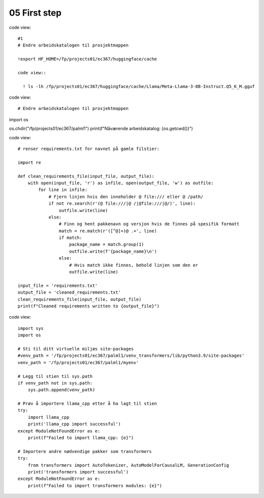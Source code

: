 .. _05 first_step:

05 First step
=======
.. index:: noko

code view::

  #1
  # Endre arbeidskatalogen til prosjektmappen
  
  !export HF_HOME=/fp/projects01/ec367/huggingface/cache
  
  code view::
  
    ! ls -lh /fp/projects01/ec367/huggingface/cache/Llama/Meta-Llama-3-8B-Instruct.Q5_K_M.gguf


code view::

  # Endre arbeidskatalogen til prosjektmappen
import os

os.chdir("/fp/projects01/ec367/palml1")
print(f"Nåværende arbeidskatalog: {os.getcwd()}")

code view:: 

  # renser requirements.txt for navnet på gamle filstier:
  
  import re
  
  def clean_requirements_file(input_file, output_file):
      with open(input_file, 'r') as infile, open(output_file, 'w') as outfile:
          for line in infile:
              # Fjern linjen hvis den inneholder @ file:/// eller @ /path/
              if not re.search(r'(@ file:///|@ /|@file:///|@/)', line):
                  outfile.write(line)
              else:
                  # Finn og hent pakkenavn og versjon hvis de finnes på spesifik formatt
                  match = re.match(r'([^@]+)@ .+', line)
                  if match:
                      package_name = match.group(1)
                      outfile.write(f'{package_name}\n')
                  else:
                      # Hvis match ikke finnes, behold linjen som den er
                      outfile.write(line)
  
  input_file = 'requirements.txt'
  output_file = 'cleaned_requirements.txt'
  clean_requirements_file(input_file, output_file)
  print(f"Cleaned requirements written to {output_file}")


code view::

  import sys
  import os
  
  # Sti til ditt virtuelle miljøs site-packages
  #venv_path = '/fp/projects01/ec367/palml1/venv_transformers/lib/python3.9/site-packages'
  venv_path = '/fp/projects01/ec367/palml1/myenv'
  
  # Legg til stien til sys.path
  if venv_path not in sys.path:
      sys.path.append(venv_path)
  
  # Prøv å importere llama_cpp etter å ha lagt til stien
  try:
      import llama_cpp
      print('llama_cpp import successful')
  except ModuleNotFoundError as e:
      print(f"Failed to import llama_cpp: {e}")
  
  # Importere andre nødvendige pakker som transformers
  try:
      from transformers import AutoTokenizer, AutoModelForCausalLM, GenerationConfig
      print('transformers import successful')
  except ModuleNotFoundError as e:
      print(f"Failed to import transformers modules: {e}")
